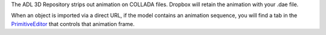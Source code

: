 The ADL 3D Repository strips out animation on COLLADA files. Dropbox
will retain the animation with your .dae file.

When an object is imported via a direct URL, if the model contains an
animation sequence, you will find a tab in the
`PrimitiveEditor <PrimitiveEditor>`__ that controls that animation
frame.
